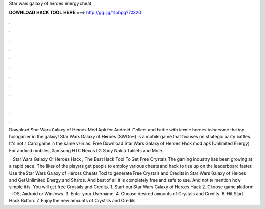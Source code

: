 Star wars galaxy of heroes energy cheat



𝐃𝐎𝐖𝐍𝐋𝐎𝐀𝐃 𝐇𝐀𝐂𝐊 𝐓𝐎𝐎𝐋 𝐇𝐄𝐑𝐄 ===> http://gg.gg/11pbpg?73320



.



.



.



.



.



.



.



.



.



.



.



.

Download Star Wars Galaxy of Heroes Mod Apk for Android. Collect and battle with iconic heroes to become the top hologamer in the galaxy! Star Wars Galaxy of Heroes (SWGoH) is a mobile game that focuses on strategic party battles. It's not a Card game in the same vein as. Free Download Star Wars Galaxy of Heroes Hack mod apk (Unlimited Energy) For android mobiles, Samsung HTC Nexus LG Sony Nokia Tablets and More.

 · Star Wars Galaxy Of Heroes Hack , The Best Hack Tool To Get Free Crystals The gaming industry has been growing at a rapid pace. The likes of the players get people to employ various cheats and hack to rise up on the leaderboard faster. Use the Star Wars Galaxy of Heroes Cheats Tool to generate Free Crystals and Credits in Star Wars Galaxy of Heroes and Get Unlimited Energy and Shards. And best of all it is completely free and safe to use. And not to mention how simple it is. You will get free Crystals and Credits. 1. Start our Star Wars Galaxy of Heroes Hack 2. Choose game platform - iOS, Android or Windows. 3. Enter your Username. 4. Choose desired amounts of Crystals and Credits. 6. Hit Start Hack Button. 7. Enjoy the new amounts of Crystals and Credits.
